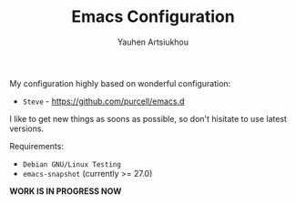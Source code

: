 #+TITLE: Emacs Configuration
#+AUTHOR: Yauhen Artsiukhou

My configuration highly based on wonderful configuration:

- ~Steve~ - https://github.com/purcell/emacs.d

I like to get new things as soons as possible, so don't hisitate to use latest versions.

Requirements:

- ~Debian GNU/Linux Testing~
- ~emacs-snapshot~ (currently >= 27.0)


*WORK IS IN PROGRESS NOW*
